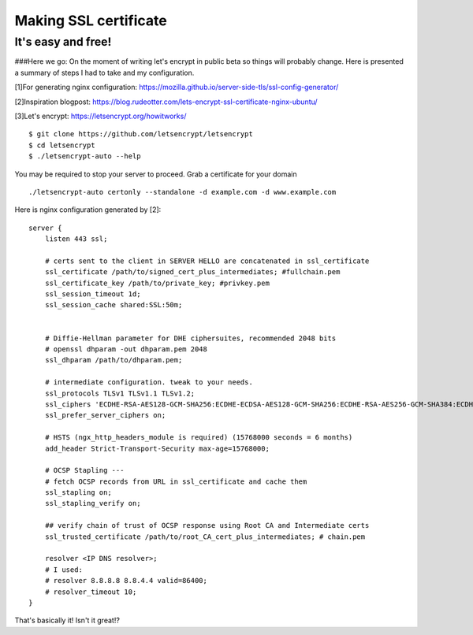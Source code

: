 Making SSL certificate
======================

It's easy and free!
-------------------

###Here we go:
On the moment of writing let's encrypt in public beta so things will probably change.
Here is presented a summary of steps I had to take and my configuration.

[1]For generating nginx configuration:
https://mozilla.github.io/server-side-tls/ssl-config-generator/

[2]Inspiration blogpost:
https://blog.rudeotter.com/lets-encrypt-ssl-certificate-nginx-ubuntu/

[3]Let's encrypt:
https://letsencrypt.org/howitworks/ ::
    $ git clone https://github.com/letsencrypt/letsencrypt
    $ cd letsencrypt
    $ ./letsencrypt-auto --help

You may be required to stop your server to proceed. Grab a certificate for your domain ::

    ./letsencrypt-auto certonly --standalone -d example.com -d www.example.com

Here is nginx configuration generated by [2]::

    server {
        listen 443 ssl;

        # certs sent to the client in SERVER HELLO are concatenated in ssl_certificate
        ssl_certificate /path/to/signed_cert_plus_intermediates; #fullchain.pem
        ssl_certificate_key /path/to/private_key; #privkey.pem
        ssl_session_timeout 1d;
        ssl_session_cache shared:SSL:50m;


        # Diffie-Hellman parameter for DHE ciphersuites, recommended 2048 bits
        # openssl dhparam -out dhparam.pem 2048
        ssl_dhparam /path/to/dhparam.pem;

        # intermediate configuration. tweak to your needs.
        ssl_protocols TLSv1 TLSv1.1 TLSv1.2;
        ssl_ciphers 'ECDHE-RSA-AES128-GCM-SHA256:ECDHE-ECDSA-AES128-GCM-SHA256:ECDHE-RSA-AES256-GCM-SHA384:ECDHE-ECDSA-AES256-GCM-SHA384:DHE-RSA-AES128-GCM-SHA256:DHE-DSS-AES128-GCM-SHA256:kEDH+AESGCM:ECDHE-RSA-AES128-SHA256:ECDHE-ECDSA-AES128-SHA256:ECDHE-RSA-AES128-SHA:ECDHE-ECDSA-AES128-SHA:ECDHE-RSA-AES256-SHA384:ECDHE-ECDSA-AES256-SHA384:ECDHE-RSA-AES256-SHA:ECDHE-ECDSA-AES256-SHA:DHE-RSA-AES128-SHA256:DHE-RSA-AES128-SHA:DHE-DSS-AES128-SHA256:DHE-RSA-AES256-SHA256:DHE-DSS-AES256-SHA:DHE-RSA-AES256-SHA:ECDHE-RSA-DES-CBC3-SHA:ECDHE-ECDSA-DES-CBC3-SHA:AES128-GCM-SHA256:AES256-GCM-SHA384:AES128-SHA256:AES256-SHA256:AES128-SHA:AES256-SHA:AES:CAMELLIA:DES-CBC3-SHA:!aNULL:!eNULL:!EXPORT:!DES:!RC4:!MD5:!PSK:!aECDH:!EDH-DSS-DES-CBC3-SHA:!EDH-RSA-DES-CBC3-SHA:!KRB5-DES-CBC3-SHA';
        ssl_prefer_server_ciphers on;

        # HSTS (ngx_http_headers_module is required) (15768000 seconds = 6 months)
        add_header Strict-Transport-Security max-age=15768000;

        # OCSP Stapling ---
        # fetch OCSP records from URL in ssl_certificate and cache them
        ssl_stapling on;
        ssl_stapling_verify on;

        ## verify chain of trust of OCSP response using Root CA and Intermediate certs
        ssl_trusted_certificate /path/to/root_CA_cert_plus_intermediates; # chain.pem

        resolver <IP DNS resolver>;
        # I used:
        # resolver 8.8.8.8 8.8.4.4 valid=86400;
        # resolver_timeout 10;
    }

That's basically it! Isn't it great!?
